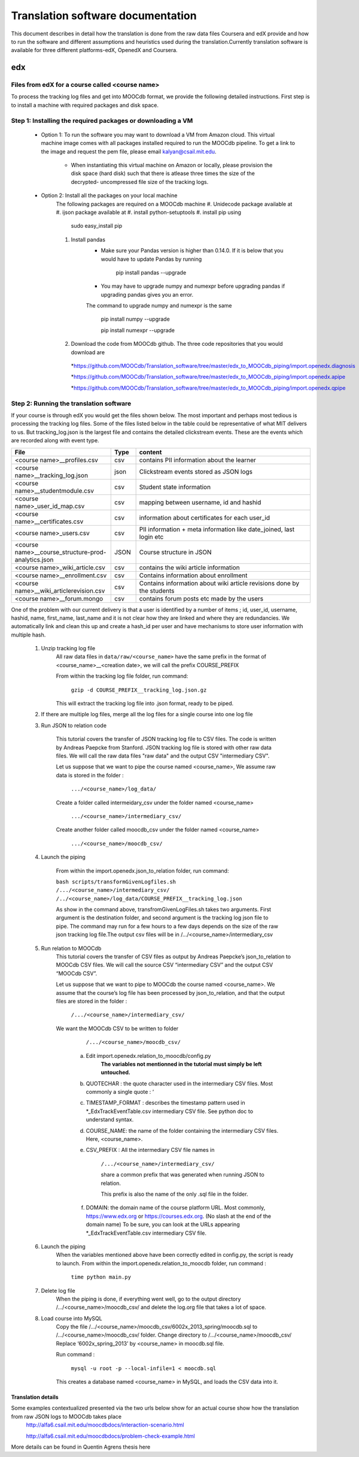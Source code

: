 #############
Translation software documentation 
#############

This document describes in detail how the translation is done from the raw data files Coursera and edX provide and how to run the 
software and different assumptions and heuristics used during the translation.Currently translation software is available for 
three different platforms-edX, OpenedX and Coursera. 


edx
===

**********************
Files from edX for a course called <course name>
**********************

To process the tracking log files and get into MOOCdb format, we provide the following detailed instructions. First step is to install a machine with 
required packages and disk space. 

**************************************
Step 1: Installing the required packages or downloading a VM 
**************************************

 * Option 1: To run the software you may want to download a VM from Amazon cloud. This virtual machine image comes with all 
   packages installed required to run the MOOCdb pipeline. To get a link to the image and request the pem file, please email
   kalyan@csail.mit.edu. 
  
        * When instantiating this virtual machine on Amazon or locally, please provision the disk space (hard disk) 
          such that there is atlease three times the size of the decrypted- uncompressed file size of the tracking logs.
 * Option 2: Install all the packages on your local machine 
        The following packages are required on a MOOCdb machine 
        #. Unidecode package available at 
        #. ijson package available at 
        #. install python-setuptools
        #. install pip using 
              sudo easy_install pip
        #. Install pandas 
                * Make sure your Pandas version is higher than 0.14.0. If it is below that you would have to update Pandas by running 
                        
                        pip install pandas --upgrade 
                        
                * You may have to upgrade numpy and numexpr before upgrading pandas if upgrading pandas gives you an error. 
                The command to upgrade numpy and numexpr is the same 
                
                        pip install numpy --upgrade 
                        
                        pip install numexpr --upgrade 
                        
        #. Download the code from MOOCdb github. The three code repositories that you would download are 
         *https://github.com/MOOCdb/Translation_software/tree/master/edx_to_MOOCdb_piping/import.openedx.diagnosis
         
         *https://github.com/MOOCdb/Translation_software/tree/master/edx_to_MOOCdb_piping/import.openedx.apipe
         
         *https://github.com/MOOCdb/Translation_software/tree/master/edx_to_MOOCdb_piping/import.openedx.qpipe
         
         
**************************************
Step 2: Running the translation software 
**************************************

If your course is through edX you would get the files shown below. The most important and perhaps most tedious is
processing the tracking log files. Some of the files listed below in the table could be representative of what MIT delivers to us. But tracking_log.json is the largest file
and contains the detailed clickstream events. These are the events which are recorded along with event type. 

.. list-table::
   :widths: 40 10 70
   :header-rows: 1

   * - File
     - Type
     - content
   * - <course name>__profiles.csv 
     - csv
     - contains PII information about the learner
   * - <course name>__tracking_log.json 
     - json
     - Clickstream events stored as JSON logs
   * - <course name>__studentmodule.csv 
     - csv
     - Student state information 
   * - <course name>_user_id_map.csv 
     - csv
     - mapping between username, id and hashid 
   * - <course name>__certificates.csv  
     - csv
     - information about certificates for each user_id
   * - <course name>_users.csv
     - csv
     - PII information + meta information like date_joined, last login etc
   * - <course name>__course_structure-prod-analytics.json 
     - JSON
     - Course structure in JSON
   * - <course name>_wiki_article.csv 
     - csv
     - contains the wiki article information
   * - <course name>__enrollment.csv  
     - csv
     - Contains information about enrollment 
   * - <course name>__wiki_articlerevision.csv 
     - csv
     - Contains information about wiki article revisions done by the students
   * - <course name>__forum.mongo
     - csv
     - contains forum posts etc made by the users 

  

One of the problem with our current delivery is that a user is identified by a number of items ; id, user_id, username, hashid, name, first_name, last_name 
and it is not clear how they are linked and where they are redundancies. We automatically link and clean this up and create a hash_id per 
user and have mechanisms to store user information with multiple hash. 
    #. Unzip tracking log file
        All raw data files in ``data/raw/<course_name>`` have the same prefix in the format of <course_name>__<creation date>, we will 
        call the prefix COURSE_PREFIX

        From within the tracking log file folder, run command:
   
          ``gzip -d COURSE_PREFIX__tracking_log.json.gz``
      
        This will extract the tracking log file into .json format, ready to be piped.

    #. If there are multiple log files, merge all the log files for a single course into one log file 
    #. Run JSON to relation code 

        This tutorial covers the transfer of JSON tracking log file to CSV files. The code is written by Andreas Paepcke from Stanford.
        JSON tracking log file is stored with other raw data files. We will call the raw data files "raw data" and the output CSV "intermediary CSV".

        Let us suppose that we want to pipe the course named <course_name>,
        We assume raw data is stored in the folder :
   
            ``.../<course_name>/log_data/``
     
        Create a folder called intermeidary_csv under the folder named <course_name>
   
            ``.../<course_name>/intermediary_csv/``
     
        Create another folder called moocdb_csv under the folder named <course_name>
   
            ``.../<course_name>/moocdb_csv/``

    #. Launch the piping

        From within the import.openedx.json_to_relation folder, run command:

        ``bash scripts/transformGivenLogfiles.sh 
        /.../<course_name>/intermediary_csv/ /../<course_name>/log_data/COURSE_PREFIX__tracking_log.json``

        As show in the command above, transfromGivenLogFiles.sh takes two arguments. First argument is the destination folder, 
        and second argument is the tracking log json file to pipe. 
        The command may run for a few hours to a few days depends on the size of the 
        raw json tracking log file.The output csv files will be in /.../<course_name>/intermediary_csv

    #. Run relation to MOOCdb 
        This tutorial covers the transfer of CSV files as output by Andreas Paepcke’s json_to_relation to MOOCdb CSV files.
        We will call the source CSV “intermediary CSV” and the output CSV “MOOCdb CSV”.

        Let us suppose that we want to pipe to MOOCdb the course named <course_name>.
        We assume that the course’s log file has been processed by json_to_relation, 
        and that the output files are stored in the folder :

              ``/.../<course_name>/intermediary_csv/``

        We want the MOOCdb CSV to be written to folder 

              ``/.../<course_name>/moocdb_csv/``

            a. Edit import.openedx.relation_to_moocdb/config.py
                **The variables not mentionned in the tutorial must simply be left untouched.**
      
            b. QUOTECHAR : the quote character used in the intermediary CSV files. Most commonly a single quote : ‘
   
            c. TIMESTAMP_FORMAT : describes the timestamp pattern used in *_EdxTrackEventTable.csv intermediary CSV file. 
               See python doc to understand syntax.
   
            d. COURSE_NAME: the name of the folder containing the intermediary CSV files. Here, <course_name>.
   
            e. CSV_PREFIX : All the intermediary CSV file names in 
   
                ``/.../<course_name>/intermediary_csv/``
         
                share a common prefix that was generated when running JSON to relation. 
      
                This prefix is also the name of the only .sql file in the folder. 
      
            f. DOMAIN: the domain name of the course platform URL. Most commonly, https://www.edx.org or https://courses.edx.org. 
               (No slash at the end of the domain name) 
               To be sure, you can look at the URLs appearing *_EdxTrackEventTable.csv intermediary CSV file.

    #. Launch the piping
        When the variables mentioned above have been correctly edited in config.py, the script is ready to launch. 
        From within the import.openedx.relation_to_moocdb folder, run command :
   
            ``time python main.py``

    #. Delete log file
        When the piping is done, if everything went well, go to the output directory /.../<course_name>/moocdb_csv/ and 
        delete the log.org file that takes a lot of space.

    #. Load course into MySQL
        Copy the file /.../<course_name>/moocdb_csv/6002x_2013_spring/moocdb.sql to /.../<course_name>/moocdb_csv/ folder.
        Change directory to /.../<course_name>/moocdb_csv/
        Replace ‘6002x_spring_2013’ by <course_name> in moocdb.sql file.

        Run command :

             ``mysql -u root -p --local-infile=1 < moocdb.sql``

        This creates a database named <course_name> in MySQL, and loads the CSV data into it. 



Translation details 
+++++++++++++++++++++
Some examples contextualized presented via the two urls below show for an actual course show how the translation from raw JSON logs to MOOCdb takes place  
        http://alfa6.csail.mit.edu/moocdbdocs/interaction-scenario.html
        
        http://alfa6.csail.mit.edu/moocdbdocs/problem-check-example.html
        
More details can be found in Quentin Agrens thesis here
        


